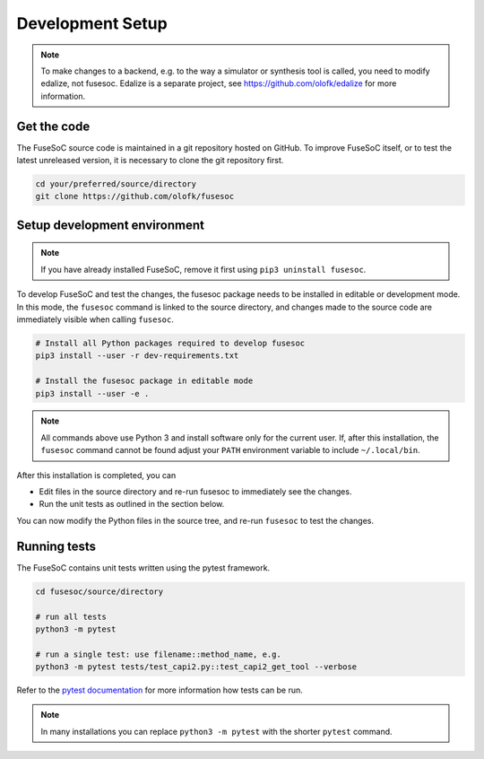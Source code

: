 Development Setup
=================

.. note::

   To make changes to a backend, e.g. to the way a simulator or synthesis tool is called, you need to modify edalize, not fusesoc.
   Edalize is a separate project, see https://github.com/olofk/edalize for more information.

Get the code
------------

The FuseSoC source code is maintained in a git repository hosted on GitHub.
To improve FuseSoC itself, or to test the latest unreleased version, it is necessary to clone the git repository first.

.. code-block:: bash

   cd your/preferred/source/directory
   git clone https://github.com/olofk/fusesoc


Setup development environment
-----------------------------

.. note::

   If you have already installed FuseSoC, remove it first using ``pip3 uninstall fusesoc``.

To develop FuseSoC and test the changes, the fusesoc package needs to be installed in editable or development mode.
In this mode, the ``fusesoc`` command is linked to the source directory, and changes made to the source code are immediately visible when calling ``fusesoc``.

.. code-block:: bash

   # Install all Python packages required to develop fusesoc
   pip3 install --user -r dev-requirements.txt

   # Install the fusesoc package in editable mode
   pip3 install --user -e .

.. note::

    All commands above use Python 3 and install software only for the current user.
    If, after this installation, the ``fusesoc`` command cannot be found adjust your ``PATH`` environment variable to include ``~/.local/bin``.

After this installation is completed, you can

* Edit files in the source directory and re-run fusesoc to immediately see the changes.
* Run the unit tests as outlined in the section below.

You can now modify the Python files in the source tree, and re-run ``fusesoc`` to test the changes.


Running tests
-------------

The FuseSoC contains unit tests written using the pytest framework.

.. code-block::

   cd fusesoc/source/directory

   # run all tests
   python3 -m pytest

   # run a single test: use filename::method_name, e.g.
   python3 -m pytest tests/test_capi2.py::test_capi2_get_tool --verbose

Refer to the `pytest documentation <https://docs.pytest.org/en/latest/>`_ for more information how tests can be run.

.. note::

    In many installations you can replace ``python3 -m pytest`` with the shorter ``pytest`` command.

